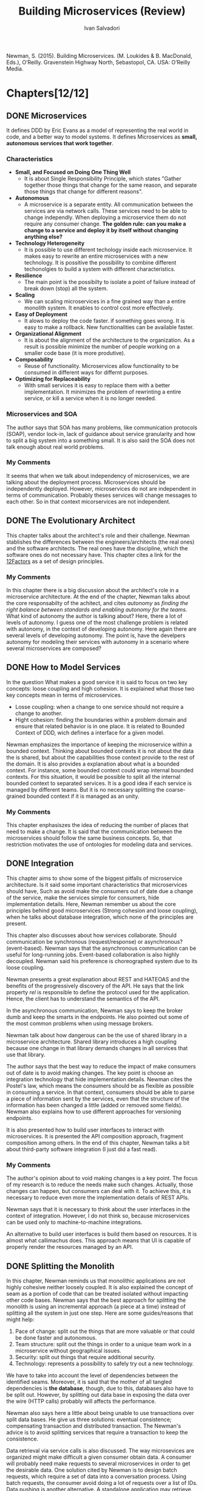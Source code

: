 #+TITLE: Building Microservices (Review)
#+AUTHOR: Ivan Salvadori
#+DESCRIPTION: Review

#+INFOJS_OPT: path:../../HtmlTemplate/ccReport.js
#+HTML_HEAD: <link id="tema" rel="stylesheet" type="text/css" href="../../HtmlTemplate/ccReport.css" />

#+MACRO: tag @@latex:\hfill{}\textsc{$1}@@ @@html:&#xa0;&#xa0;&#xa0;<span class="tag"><span class="$1">$1</span></span>@@

#+TODO: TODO(t) STARTED(s) WAITING(w) | DONE(d) CANCELED(c)

Newman, S. (2015). Building Microservices. (M. Loukides & B. MacDonald, Eds.), O’Reilly. Gravenstein Highway North, Sebastopol, CA. USA: O’Reilly Media.  

* Chapters[12/12]

** DONE Microservices
  CLOSED: [2015-10-07 Qua 18:14]
   It defines DDD by Eric Evans as a model of representing the real world in code, and a better way to model systems. It defines Microservices as *small, autonomous services that work together*.

*** Characteristics
 + *Small, and Focused on Doing One Thing Well*
   + It is about Single Responsibility Principle, which states "Gather together those things that change for the same reason, and separate those things that change for different reasons".

 + *Autonomous*
   + A microservice is a separate entity. All communication between the services are via network calls. These services need to be able to change independly. When deploying a microservice them do not require any consumer change. *The golden rule: can you make a change to a service and deploy it by itself without changing anything else?* 

 + *Technology Heterogeneity* 
   + It is possible to use different techology inside each microservice. It makes easy to rewrite an entire microservices with a new technology. It is possitive the possibility to combine different techonolgies to build a system with different characteristics. 

 + *Resilience* 
   + The main point is the possibilty to isolate a point of failure instead of break down (stop) all the system.

 + *Scaling* 
   + We can scaling microservices in a fine grained way than a entire monolith system. It enables to control cost more effectively.

 + *Easy of Deployment* 
   + It alows to deploy the code faster. if something goes wrong. It is easy to make a rollback. New functionalities can be available faster. 

 + *Organizational Alignment*
   + It is about the alignment of the architecture to the organization. As a result is possible minimize the number of people working on a smaller code base (it is more produtive).   

 + *Composability*
   + Reuse of functionality. Microservices allow functionality to be consumed in different ways for differnt purposes. 

 + *Optimizing for Replaceability*
   + With small services it is easy to replace them with a better implementation. It minimizes the problem of rewrinting a entire service, or kill a service when it is no longer needed.

*** Microservices and SOA
   The author says that SOA has many problems, like communication protocols (SOAP), vendor lock-in, lack of guidance about service granularity and how to split a big system into a something small. It is also said the SOA does not talk enough about real world problems. 

*** My Comments
   It seems that when we talk about independency of microservices, we are talking about the deployment process. Microservices should be independently deployed. However, microservices do not are independent in terms of communication. Probably theses services will change messages to each other. So in that context micorservices are not independent.
 

** DONE The Evolutionary Architect
  CLOSED: [2015-10-08 Qui 09:12]
  This chapter talks about the architect's role and their challenge. Newman stablishes the differences between the engineers/architects (the real ones) and the software architects. The real ones have the discipline, which the software ones do not necessary have. This chapter cites a link for the [[http://12factor.net/][12Factors]] as a set of design principles. 

*** My Comments
   In this chapter there is a big discussion about the architect's role in a microservice architecture. At the end of the chapter, Newman talks about the core responsabilty of the achitect, and cites /autonomy/ as /finding the right balance between standards and enabling autonomy for the teams/. What kind of autonomy the author is talking about? Here, there a lot of levels of autonomy. I guess one of the most challenge problem is related with autonomy, in the context of developing autonomy. Here again there are several levels of developing autonomy. The point is, have the develpers autonomy for modeling their services with autonomy in a scenario where several microservices are composed? 


** DONE How to Model Services
  CLOSED: [2015-10-08 Qui 16:49]
In the question What makes a good service it is said to focus on two key concepts: loose coupling and high cohesion. It is explained what those two key concepts mean in terms of microservices. 
 
  + Losse coupling: when a change to one service should not require a change to another.
  + Hight cohesion: finding the boundaries within a problem domain and ensure that related behavior is in one place. It is related to Bounded Context of DDD, wich defines a interface for a given model.
 
  Newman emphasizes the importance of keeping the microservice within a bounded context. Thinking about bounded contexts it is not about the data the is shared, but about the capabilities those context provide to the rest of the domain. It is also provides a explanation about what is a bounded context. For instance, some bounded context could wrap internal bounded contexts. For this situation, it would be possible to split all the internal bounded context to separated services. It is a good idea if each service is managed by different teams. But it is no necessary splitting the coarse-grained bounded context if it is managed as an unity.
  
*** My Comments
   This chapter enphasiszes the idea of reducing the number of places that need to make a change. It is said that the communication between the microservices should follow the same business concepts. So, that restriction motivates the use of ontologies for modeling data and services.  


** DONE Integration
  CLOSED: [2015-10-21 Qua 18:23]
  This chapter aims to show some of the biggest pitfalls of microservice architecture. Is it said some important characteristics that microservices should have, Such as avoid make the consumers out of date due a change of the service, make the services simple for consumers, hide implementation details. Here, Newman remember us about the core principles behind good microservices (Strong cohesion and loose coupling), when he talks about database integration, which none of the principles are present.

  This chapter also discusses about how services collaborate. Should communication be synchronous (request/response) or asynchronous? (event-based). Newman says that the asynchronous communication can be useful for long-running jobs. Event-based collaboration is also highly decoupled. Newman said his preference is choreographed system due to its loose coupling. 

  Newman presents a great explanation about REST and HATEOAS and the benefits of the progressively discovery of the API. He says that the link property /rel/ is responsible to define the protocol used for the application. Hence, the client has to understand the semantics of the API.

  In the asynchronous communication, Newman says to keep the broker dumb and keep the smarts in the endpoints. He also pointed out some of the most common problems when using message brokers.

  Newman talk about how dangerous can be the use of shared library in a microservice architecture. Shared library introduces a high coupling because one change in that library demands changes in all services that use that library.

  The author says that the best way to reduce the impact of make consumers out of date is to avoid making changes. The key point is choose an integration technology that hide implementation details. Newman cites the Postel's law, which means the consumers should be as flexible as possible in consuming a service. In that context, consumers should be able to parse a piece of information sent by the services, even that the structure of the information has been changed a little (added or removed some fields). Newman also explains how to use different approaches for versioning endpoints.

  It is also presented how to build user interfaces to interact with microservices. It is presented the API composition approach, fragment composition among others. In the end of this chapter, Newman talks a bit about third-party software integration (I just did a fast read).

*** My Comments  
   The author's opinion about to void making changes is a key point. The focus of my research is to reduce the needs make such changes. Actually, those changes can happen, but consumers can deal with it. To achieve this, it is necessary to reduce even more the implementation details of REST APIs.  

   Newman says that it is necessary to think about the user interfaces in the context of integration. However, I do not think so, because microservices can be used only to machine-to-machine integrations.

   An alternative to build user interfaces is build them based on resources. It is almost what callimachus does. This approach means that UI is capable of properly render the resources managed by an API.  
 

** DONE Splitting the Monolith
   CLOSED: [2015-12-08 Ter 17:31]
  In this chapter, Newman reminds us that monolithic applications are not highly cohesive neither loosely coupled. It is also explained the concept of seam as a portion of code that can be treated isolated without impacting other code bases.
Newman says that the best approach for splitting the monolith is using an  incremental approach (a piece at a time) instead of splitting all the system in just one step. Here are some guides/reasons that might help:

1. Pace of change: split out the things that are more valuable or that could be done faster and autonomous.
2. Team structure: split out the things in order to a unique team work in a microservice without geographical issues.
3. Security: split out things that require additional security.
4. Technology: represents a possibility to safely try out a new technology.

We have to take into account the level of dependencies between the identified seams.
Moreover, it is said that the mother of all tangled dependencies is *the database*, though, due to this, databases also have to be split out.
However, by splitting out data base in exposing the data over the wire (HTTP calls) probably will affects the performance.

Newman also says here a little about being unable to use transactions over split data bases. He give us three solutions: eventual consistence; compensating transaction and distributed transaction. The Newman's advice is to avoid splitting services that require a transaction to keep the consistence.

Data retrieval via service calls is also discussed.
The way microsevices are organized might make difficult a given consumer obtain data.
A consumer will probably need make requests to several microservices in order to get the desirable data. One solution cited by Newman is to design batch requests, which require a set of data into a conversation process. Using batch requests, the consumer avoid doing a lot of requests over a list of IDs. 
Data pushing is another alternative. A standalone application may retrieve data directly from database and pump into another database. This is an exception on sharing database. An alternative for data pumping is data event, which microservices may emit events when a resource's state change. 

*** My Comments
   By splitting a monolith in several microservices results in a community of fined-grain components that have to communicate with one another in a complex net of dependencies of services spread in a network. 

   Batch requests seem to be a good way to reduce the number of requests on getting a huge amount of data from Web APIs. This is a real problem barely faced by developers. It is also related to the fact that a given consumer may have different expectation about a service and data. It is not only about databases, it's about expectations and goals.
   

** DONE Deployment
   CLOSED: [2016-03-30 Qua 12:34]
Newman starts talking about Continuous Integration (CI), which the main goal is to make sure the new code properly integrates with existing code. There are three main activities to performer CI, such as checking all the code committed into a mainline code base, testing the code to make sure it haven't broken the behavior of the system, and when the build is broken, the priority 1 is to fix it.  There are several approaches to adopt when performing CI. However, Newman suggests the adoption of one repository per microservice, with it own source control and build process. The main idea is to avoid the global building for a single change in a single microservice.

Newman also talks about Continous Delivery (CD), which relies on the concept of pipelines  for defining the stages of the software build. Here Newman suggests a pipeline per microservice. Newman presents a lof of tools for CD, that facilitates the deplyment and testing in a given process stage, such as slow testes, production teste, and so on.

Newman explains some deployment models, such as multiple services per host and single service per host. Considering the autonomy provided by microservices, the deployment have to take into account that different teams are responsible for managing different microservices. That means a single host used to run multiples services owned by different teams breaks their autonomy. Newman suggests to adopt the single host per service model. The author states that by using the one server per host model get the management more complicated. That's is true if the hosts are managed manually. So in that model it is recommended to adopt mechanisms for automating the host management. Newman says that automation is the key to keep complexities under control.

*** My Comments
It is not clear at the moment how to evolve a microservice independently of the rest. How to ensure a change in a single microservice will not affect the others? Should we write integration tests in running microservices instances? 

Newman take a very flexible position on adopting the different approaches, specially in the early stages of development, when things are not clear enough to make the most accurate decisions. 

Now it's clear that through the pipeline the software might be deployed and tested. 


** CANCELED Testing
   CLOSED: [2017-01-31 Ter 22:02]
   This chapter was intentionally postponed due to low priority in this subject.

** CANCELED Monitoring
   CLOSED: [2017-01-31 Ter 22:03]
   This chapter was intentionally postponed due to low priority in this subject.

** CANCELED Security
   CLOSED: [2017-01-31 Ter 22:03]
   This chapter was intentionally postponed due to low priority in this subject.


** DONE Conway’s Law and System Design
   CLOSED: [2017-01-31 Ter 22:40]
   It is all about the Melvin Conway’s paper How Do Committees Invent, published in Datamation magazine in April 1968 taht says:

  "/Any organization that designs a system (defined more broadly here than just information systems) will inevitably produce a design whose structure is a copy of the organization’s communication structure/"

  This chapter basically brings nothing new. It discusses some forms of organizing teams.

*** My Comments
    Actually, the majority of these aspects regarding development teams also could be applied to other context other than microservices. It seems that, in this matter, microservices just bring people organization best practices. But I agree with Conway's Low, because people need concrete things to support their daily-life ditties, and communication structure is something concrete and very real. 


** DONE Microservices at Scale
   CLOSED: [2017-02-06 Seg 17:55]
This chapter addresses issues related to situations where microservices reache a more complex scenarios with hundreds of services.

Concepts such as circuit breakers, bulkheads and isolation are presented as solutions to deal with failures. Furthermore, failures should be treat as something natural in systems, and system should embrace them, not try to avoid them - what is impossible.

Idempotency is described as a alternative to solve some failures, since this type of operation allows the client repenting several times the request without any undesirable effect. Moreover, the author makes clear the importance to respect the HTTP verb semantics to do not create misunderstanding problems concerning idempotency.

The use of load balancers allows to add more microservices at runtime, so it improves the resiliency and also the computing load.  

It is important to separate the concept of service availability from data durability. In this sense, it is possible to separate read operation from write operations when one of them is more required. One way to do that is using database read replica. However, in this scenario, the a given write operation will update just a master database, and then it will replicate to the replicas at some moment after the write. However, the author recommends to consider first the use of caching, which demands less effort. With regard caching, this chapter presents three different approaches, such as client-side, proxy and service-side. For writing operations, sharding may be used to scale. By using sharding, we have multiple database nodes, in which the data is stored based on a distribution function. Finally, a traditional RDBMS is able to handle multiple schemes, each one for a single microservice. However, it is considered a single point of failure, and should only be used considering the involved risks.

This chapter also presents the Command-Query Responsibility Segregation (CQRS) pattern, which separate commands, which modify state, from queries, which retrieve information. This separation invloves using independente internal models for reading and for data modification.

The CAP theorem means that in a distributed system, it is just possible to choose two features among /consistency/, /availability/ and /partition tolerance/. "/Consistency is the system characteristic by which I will get the same answer if I go to multiple nodes. Availability means that every request receives a response. Partition tolerance is the system’s ability to handle the fact that communication between its parts is sometimes impossible./"

This chapter also brings service discovery to discussion. It is said that it provides mechanisms for a microservice to register and also to find the service once it is registered. It starts describing DNS and then presents dynamic service registries, such as Zookeeper, Consul and Eureka. Zookeeper is used for synchronizing data between services, leader election, message queues, and (usefully for us) as a naming service. However, it allows to store the information about where our services are located in this structure. Consul supports both configuration management and service discovery. It can retrive both an IP and port for a given name. Eureka is a configuration store and also a load-balancer.

At the end, this chapter presents Swagger and HAL as solution for describing services.
"/Swagger lets you describe your API in order to generate a very nice web UI that allows you to view the documentation and interact with the API via a web browser./". "/HAL is a standard that describes standards for hypermedia controls that we expose./". "/The fact that HAL also describes a hypermedia standard with some supporting client libraries is an added bonus, and I suspect is a big reason why I’ve seen more uptake of HAL as a way of documenting APIs than Swagger for those people already using hypermedia controls./"



*** Comments
Newman starts talking about failure, such as network and physical components failure. It is said that a single point should be avoid. However, it is recommend a load balancer, which represents a single entrance point to the system. However, I'm my point of view, this is a general topic that could be applied to any software development, not specifically to microservices. In addition, too much story to describe the content, including anecdotes from big companies to personal experiences.

There is a lot of information about caching. However, all this is not specific to microservices, which put a huge amount of concepts together. As a result, it is difficult to properly define microservices with those related topics.

It is quite strange that service discovery is presented after service description. How to discover service without describe them? Newman starts describing service discovery by presenting DNS, which I consider just a name resolver, not a service discovery method properly. Moreover, it presents Zookeeper in which was originally developed for a different purpose than service discovery. However, the author says that Zookeeper itself is fairly generic in what it offers. Consult shares the same issues, it only returns IP and port based on a given name. How about the microservice capability? Finally, Eureka is a configuration store and also performs loading-balancing. It seems that service discovery tools are not specialized in service discovery.




** DONE Bringing It All Together
   CLOSED: [2017-02-06 Seg 18:16]
This chapter summarizes microservice principles:

1) *Model around business concepts*: interfaces structured around business are more stable than those structured around technical concepts.

2) *Adopt a Culture of Automation Microservices*: aims at addressing microservice complexity.

3) *Hide Internal Implementation Details*: to maximize the ability of one service to evolve independently of any others. Services should also hide their databases.

4) *Decentralize All the Things*: to maximize the autonomy of microservices by delegating decision making and control to the teams that own the services themselves. It Avoids approaches like enterprise service bus or orchestration systems, which can lead to centralization of business logic and dumb services.

5) *Independently Deployable*: to ensure that our microservices can and are deployed by themselves.

6) *Isolate Failure*: to understand and plan for failures in part of our system.

7) *Highly Observable*: it is not possible to observe the behavior of a single service instance or the status of a single machine to see if the system is functioning correctly.



*** Comments
It seems that most of microservice principles could be easily applied to any type of software. 


* Overall Comments
Microservices principles rely on several software engineering subjects. I think that would be interesting to isolate all those subjects regarding software engineering and to analyze microservices focused on distributed systems aspects only.

There are a variety of topics related to microservices, such as deployment techniques, team/people management, security, monitoring, failure recovery, among others. These topics could be easily be applied to general software development. however, these off-topics are put together with microservices, which makes difficult to understand what characteristics are specific to microservices.

For sure this book has a lot of positive characteristics. However, Newman wrote too many words to say what he meant to say. In order to explain a given concept, he introduces a whole story. That's no completely bad, but in this case he could go directly to the point. That made this book boring and time demanding.


